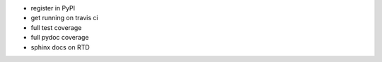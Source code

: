 * register in PyPI
* get running on travis ci
* full test coverage
* full pydoc coverage
* sphinx docs on RTD
